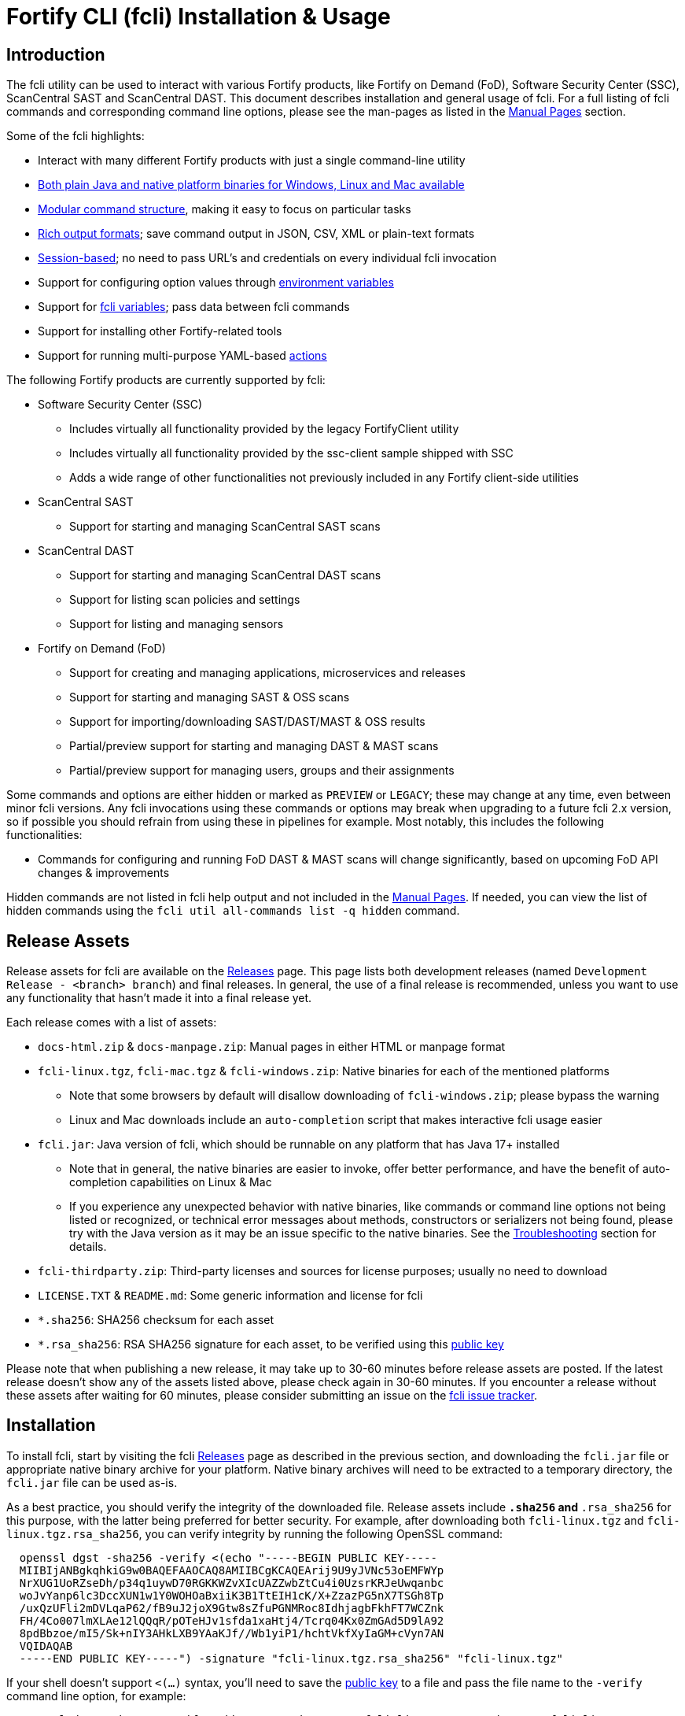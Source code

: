 = Fortify CLI (fcli) Installation & Usage

== Introduction

The fcli utility can be used to interact with various Fortify products, like Fortify on Demand (FoD), Software Security Center (SSC), ScanCentral SAST and ScanCentral DAST. This document describes installation and general usage of fcli. For a full listing of fcli commands and corresponding command line options, please see the
man-pages as listed in the link:#_manual_pages[Manual Pages] section.

Some of the fcli highlights:

* Interact with many different Fortify products with just a single command-line utility
* link:#_installation[Both plain Java and native platform binaries for Windows&#44; Linux and Mac available]
* link:#_command_structure[Modular command structure], making it easy to focus on particular tasks
* link:#_o_output[Rich output formats]; save command output in JSON, CSV, XML or plain-text formats
* link:#_session_management[Session-based]; no need to pass URL’s and credentials on every individual fcli invocation
* Support for configuring option values through link:#_environment_variables[environment variables]
* Support for link:#_fcli_variables[fcli variables]; pass data between fcli commands
* Support for installing other Fortify-related tools
* Support for running multi-purpose YAML-based link:#_actions[actions]

The following Fortify products are currently supported by fcli:

* Software Security Center (SSC)
** Includes virtually all functionality provided by the legacy FortifyClient utility
** Includes virtually all functionality provided by the ssc-client sample shipped with SSC
** Adds a wide range of other functionalities not previously included in any Fortify client-side utilities
* ScanCentral SAST
** Support for starting and managing ScanCentral SAST scans
* ScanCentral DAST
** Support for starting and managing ScanCentral DAST scans
** Support for listing scan policies and settings
** Support for listing and managing sensors
* Fortify on Demand (FoD)
** Support for creating and managing applications, microservices and releases
** Support for starting and managing SAST & OSS scans
** Support for importing/downloading SAST/DAST/MAST & OSS results
** Partial/preview support for starting and managing DAST & MAST scans
** Partial/preview support for managing users, groups and their assignments

Some commands and options are either hidden or marked as `PREVIEW` or `LEGACY`; these may change at any time, even between minor fcli versions. Any fcli invocations using these commands or options may break when upgrading to a future fcli 2.x version, so if possible you should refrain from using these in pipelines for example. Most notably, this includes the following functionalities:

* Commands for configuring and running FoD DAST & MAST scans will change significantly, based on upcoming FoD API changes & improvements

Hidden commands are not listed in fcli help output and not included in the link:#_manual_pages[Manual Pages]. If needed, you can view the list of hidden commands using the `+fcli util all-commands list -q hidden+` command.

== Release Assets

Release assets for fcli are available on the https://github.com/fortify/fcli/releases[Releases] page. This page lists both development releases (named `+Development Release - <branch> branch+`) and final releases. In general, the use of a final release is recommended, unless you want to use any functionality that hasn’t made it into a final release yet.

Each release comes with a list of assets:

* `+docs-html.zip+` & `+docs-manpage.zip+`: Manual pages in either HTML or manpage format
* `+fcli-linux.tgz+`, `+fcli-mac.tgz+` & `+fcli-windows.zip+`: Native binaries for each of the mentioned platforms
** Note that some browsers by default will disallow downloading of `+fcli-windows.zip+`; please bypass the warning
** Linux and Mac downloads include an `+auto-completion+` script that makes interactive fcli usage easier
* `+fcli.jar+`: Java version of fcli, which should be runnable on any platform that has Java 17+ installed
** Note that in general, the native binaries are easier to invoke, offer better performance, and have the benefit of auto-completion capabilities on Linux & Mac
** If you experience any unexpected behavior with native binaries, like commands or command line options not being listed or recognized, or technical error messages about methods, constructors or serializers not being
found, please try with the Java version as it may be an issue specific to the native binaries. See the link:#_troubleshooting[Troubleshooting] section for details.
* `+fcli-thirdparty.zip+`: Third-party licenses and sources for license purposes; usually no need to download
* `+LICENSE.TXT+` & `+README.md+`: Some generic information and license for fcli
* `+*.sha256+`: SHA256 checksum for each asset
* `+*.rsa_sha256+`: RSA SHA256 signature for each asset, to be verified using this link:https://raw.githubusercontent.com/fortify/tool-definitions/main/id_rsa.pub[public key]

Please note that when publishing a new release, it may take up to 30-60 minutes before release assets are posted. If the latest release doesn’t show any of the assets listed above, please check again in 30-60 minutes. If you encounter a release without these assets after waiting for 60 minutes, please consider submitting an issue on the https://github.com/fortify/fcli/issues[fcli issue tracker].

== Installation

To install fcli, start by visiting the fcli https://github.com/fortify/fcli/releases[Releases] page as described in the previous section, and downloading the `fcli.jar` file or appropriate native binary archive for your platform. Native binary archives will need to be extracted to a temporary directory, the `fcli.jar` file can be used as-is. 

As a best practice, you should verify the integrity of the downloaded file. Release assets include `*.sha256` and `*.rsa_sha256` for this purpose, with the latter being preferred for better security. For example, after downloading both `fcli-linux.tgz` and `fcli-linux.tgz.rsa_sha256`, you can verify integrity by running the following OpenSSL command:

----
  openssl dgst -sha256 -verify <(echo "-----BEGIN PUBLIC KEY-----
  MIIBIjANBgkqhkiG9w0BAQEFAAOCAQ8AMIIBCgKCAQEArij9U9yJVNc53oEMFWYp
  NrXUG1UoRZseDh/p34q1uywD70RGKKWZvXIcUAZZwbZtCu4i0UzsrKRJeUwqanbc
  woJvYanp6lc3DccXUN1w1Y0WOHOaBxiiK3B1TtEIH1cK/X+ZzazPG5nX7TSGh8Tp
  /uxQzUFli2mDVLqaP62/fB9uJ2joX9Gtw8sZfuPGNMRoc8IdhjagbFkhFT7WCZnk
  FH/4Co007lmXLAe12lQQqR/pOTeHJv1sfda1xaHtj4/Tcrq04Kx0ZmGAd5D9lA92
  8pdBbzoe/mI5/Sk+nIY3AHkLXB9YAaKJf//Wb1yiP1/hchtVkfXyIaGM+cVyn7AN
  VQIDAQAB
  -----END PUBLIC KEY-----") -signature "fcli-linux.tgz.rsa_sha256" "fcli-linux.tgz"
----

If your shell doesn't support `<(...)` syntax, you'll need to save the link:https://raw.githubusercontent.com/fortify/tool-definitions/main/id_rsa.pub[public key] to a file and pass the file name to the `-verify` command line option, for example:

----
  openssl dgst -sha256 -verify pubkey.pem -signature "fcli-linux.tgz.rsa_sha256" "fcli-linux.tgz"
----

Once downloaded, verified and extracted (if applicable), you can either perform a manual or managed installation. Managed installation is recommended, but only available on internet-connected systems. Please see the sections below for more information.

=== Managed Installation

Managed installation is only available on internet-connected systems, or if your company hosts the various Fortify tools (including fcli) internally and provides a corresponding custom tool definitions bundle. Advantages of a managed installation:

* Both fcli and other tools installed using `fcli tool` commands will be hosted under a single base directory
* This base directory will contain a single `bin` directory that can be added to your `PATH` for easy invocation of all tools installed through fcli
* The `fcli tool fcli list` command can be used to list both installed and available fcli versions
* The `fcli tool fcli install` command can be used to easily upgrade the current fcli version

The steps below describe how to perform a managed fcli installation. The syntax for invoking the various commands depends on the fcli variant that you downloaded. If you downloaded `fcli.jar`, fcli can be invoked using `java -jar /path/to/fcli.jar`. If you downloaded a native binary, fcli can be invoked using `/path/to/fcli` (Linux/Mac) or `C:\path\to\fcli.exe` (Windows). Any use of `fcli` in the commands below should be replaced by the appropriate command for invoking fcli on your system.

* If necessary, configure fcli proxy settings:
** View usage information: +
   `fcli config proxy add -h`
** Configure proxy settings: +
   `fcli config proxy add [options]`
** For example: +
   `fcli config proxy add myproxy:8080 -u<proxy user> -p<proxy password>`
* Update tool definitions to make fcli aware of latest tool releases:
** View usage information: +
   `fcli tool definitions update -h`
** Update with default Fortify tool definitions: +
   `fcli tool definitions update`
** Update with company-provided tool definitions: +
   `fcli tool definitions update --source <tool-definitions-source>`
* Install the latest available fcli version:
** View usage information: +
   `fcli tool fcli install -h`
** View available fcli versions: +
   `fcli tool fcli list`
** Install the latest available fcli version to the default base directory: +
   `fcli tool fcli install -v latest`
* Add the global Fortify tools `bin` directory to your PATH environment variable, for example in the Windows User or System Environment variables, or in your `.bashrc` or `.profile` file.
** Unless `--base-dir` is specified on the `fcli tool fcli install` command, the Fortify tools global `bin` directory defaults to `<user.home>/fortify/tools/bin`.
* Linux/Mac only: Run the following command to install fcli auto command completion, allowing for use of the `+<tab>+` key to get suggestions for fcli command and option names. You may want to add this to your shell startup script like `.bashrc`, such that fcli auto-completion is readily available in every shell. +
`+source <user.home>/fortify/tools/bin/fcli_completion+` +

=== Manual Installation

* Copy the `fcli.jar` file or the extracted native binaries to a directory of your choosing.
* If using `fcli.jar`, create a simple wrapper script/batch file that invokes `java -jar /path/to/fcli.jar`, passing all the script arguments to this Java command.
* For ease of use, add the directory to your operating system or shell PATH environment variable, or move `+fcli+`/`+fcli.exe+`/wrapper script to a directory that is already on the PATH
* Linux/Mac only: Run the following command to install fcli auto command completion, allowing for use of the `+<tab>+` to get suggestions for fcli command and option names. You may want to add this to your shell startup script, such that fcli auto-completion is readily available in every shell. +
`+source <extraction-dir>/fcli_completion+`

== Upgrade

If you prefer a manual installation/upgrade, you can download the latest fcli version for your platform from the fcli https://github.com/fortify/fcli/releases[Releases] page and follow the link:#_manual_installation[Manual Installation] instructions above, adjusting any manually created wrapper scripts to point to the new installation.

However, on internet-connected systems, or if your company hosts the various Fortify tools (including fcli) internally and provides a corresponding custom tool definitions bundle, the preferred upgrade approach is through the use of fcli commands as described below.

Notes:

* These steps assume that all other steps from the link:#_managed_installation[Managed Installation] instructions have already been performed during initial installation, like configuring a proxy server if applicable, and adding the global `bin` directory to your `PATH`.
* If the requested version has already been installed, it will be used as-is; only post-installation tasks like replacing the global bin-script(s) will be performed.
* Similar steps apply for upgrading any of the Fortify-related tools installed through the various `fcli tool * install` commands.

Upgrade steps:

* Update tool definitions to make fcli aware of latest tool releases:
** Update with default Fortify tool definitions: +
   `fcli tool definitions update`
** Update with company-provided tool definitions: +
   `fcli tool definitions update --source <tool-definitions-source>`
* Upgrade fcli
** Install latest version, removing all previous (managed) fcli installations: +
   `fcli tool fcli install -v latest --uninstall all`
** Install latest 2.x.y version, removing all previous 2.x.y installations but keeping any 1.x.y installations: +
   `fcli tool fcli install -v 2 --uninstall 2`
* Re-source the `fcli_completion` script if applicable on your platform

== Command Structure

Fcli provides a product-oriented command structure, with each product represented by a separate tree of subcommands. For example, the `+fcli fod+` command tree can be used to interact with Fortify on Demand
(FoD), and the `+fcli ssc+` command tree can be used to interact with Fortify Software Security Center (SSC). There are also some non product-related command trees, like the `+fcli config+` command tree to manage fcli configuration.

To see what top-level fcli commands are available, you can use the `+fcli --help+` command. You can drill down into the command tree to see what sub-commands are available within a particular parent command, for example by running `+fcli ssc --help+` to see all `+fcli ssc+` sub-commands, or `+fcli ssc session --help+` to see all SSC session management commands. 

Note that the `--help` option must be specified _after_ the sub-command for which you want view usage instructions, i.e. `+fcli ssc --help+` and _not_ `+fcli --help ssc+`. A listing of all available fcli commands can be viewed using the `+fcli util all-commands list+` command.

If you don’t have fcli up and running yet, you can also refer to the downloadable or online manual pages; refer to the link:#_manual_pages[Manual Pages] section for more information.

== Common Options

The following sections describe common options that are available on (most) fcli commands.

=== -h | --help

This option can be used on every fcli (sub-)command to view usage information for that command. Usage information usually shows the command synopsis, a description of the functionality provided by the command, and a description of each command line option or parameter accepted by the command.

=== --env-prefix

As described in the link:#_environment_variables[Environment Variables] section, default option and parameter values can be retrieved from environment variables starting with `+FCLI_DEFAULT+`. This option allows for configuring a different environment variable prefix. This may be useful if, for example, you want to login to multiple instances of the same system using environment variables. For example, when running `+fcli ssc session login --env-prefix PROD+`, fcli will look for environment variables like `+PROD_SSC_URL+` instead of `+FCLI_DEFAULT_SSC_URL+`.

Note that a default value for the `+--env-prefix+` option itself can be specified through an `+FCLI_DEFAULT_ENV_PREFIX+` environment variable, for example if you want to globally override the `+FCLI_DEFAULT+` prefix.

=== --log-level

This option can be used on every fcli (sub-)command to specify the fcli log level; see the help output for a list of allowed levels. Note that this option also requires the `+--log-file+` option to be specified,
otherwise no log will be written.

=== --log-file

This option can be used on every fcli (sub-)command to specify the file to which to output log data. If not specified, currently no log data will be written, although future versions may specify a default log file
location in the fcli data folder.

=== -o | --output

Available on virtually all (leaf) commands that output data, this option can be used to specify the output format. Fcli supports a wide variety of output formats, like `+table+`, `+csv+`, `+json+`, `+xml+`, and `+tree+` formats, allowing for both human-readable output or output suitable for automations. The `+csv-plain+` and `+table-plain+` output formats produce CSV or table output without headers. The `+*-flat+`
output formats produce a flattened view of the output data, potentially making it easier to process that data without having to navigate through an object tree. For a full list of output formats supported by your fcli
version, please refer to the help output or link:#_manual_pages[Manual Pages].

Most output formats allow for specifying the JSON properties to be included in the output, for example `+-o csv=id,name+`. If no JSON properties are specified, most output formats will output all available
JSON properties, except for table output, which usually outputs a predefined set of JSON properties.

There are two output formats that are somewhat special:

* `+-o 'expr=Text with {expression1} or {expression2}\n'+` +
 Formats the output data based on the given template expression, which is a combination of (optional) plain text and SpEL expressions; see link:#_option_expressions[Option Expressions] for details. In most cases, expressions will be simple property references, i.e., `+{property.subProperty}+`. This can be used for a variety of purposes, for example generating output in a human-readable format, or for generating a list of commands to be run at a later stage. Note that by default, no newline character will be inserted after evaluating the given expression. If necessary, the expression should explicitly include `+\n+` to output a newline character. Also note that depending on your shell, the `+expr+` option must be properly quoted. For most shells, the `+expr=...+` value should be enclosed in single or double quotes. To demonstrate the power of this output format, following are two examples of how `+-o expr+` can be used to generate a script that purges all application versions matching certain criteria:
** `+fcli ssc appversion list -q 'createdBy=="admin"' -o 'expr=fcli ssc appversion purge-artifacts --older-than 30d {id}\n'+`
** `+for id in $(fcli ssc appversion list -q 'createdBy=="admin"' -o 'expr={id} '); do echo "fcli ssc appversion purge-artifacts –older-than 30d ${id}'"; done+`
* `+-o json-properties+` +
 List all JSON properties returned by the current command, which can be used on options that take JSON properties as input, like output expressions (`+-o expr={prop}+`), properties to include in the output (`+-o table=prop1,prop2+`), queries (`+-q 'prop1=="value1"'+`), and fcli variables (`+--store var:prop1,prop2+` & `+::var::prop1}+`). Two important notes about this output format:
** The command will be executed as specified, so be careful when using this output option on any command
that changes state (delete/update/create/…). In most cases, the `+get+` or `+list+` operations will return a similar set of properties, so you can use those commands to view available properties.
** On some commands, the list of available JSON properties may vary depending on command line options. For example, when a query returns no records, then `+-o json-properties+` will not output any properties. Likewise, a command may provide options for including additional data for each record; the corresponding JSON properties will only be shown if `+-o json-properties+` is used in combination with these options that load additional data.

=== --output-to-file

Available on virtually all (leaf) commands that output data, this option can be used to write the command output data to a file, in the format specified by the `+--output+` option listed above. In some cases, this may be more convenient than redirecting the output to a file. For example, although currently not implemented, fcli could potentially skip creating the output file if there is no output data or if an error occurs. Also, for commands that output status updates, like `+wait-for+` commands, the `+--output-to-file+` option allows for status updates to be written to standard output while the final output of the command will be written to the file specified.

=== --progress

Various commands offer a `+--progress+` option to specify how to output progress messages. This option supports the following values:

* `+auto+`: Automatically select between `+ansi+`, `+single-line+` and `+simple+` depending on console capabilities.
* `+none+`: Don't output any progress messages.
* `+simple+`: Output every progress message on a separate line, effectively leaving older progress messages visible. This will be used by default if no console is available, for example during pipeline runs. Supports multi-line progress messages.
* `+single-line+`: Uses the `+\r+` (carriage return) character to overwrite previous progress message. This will be used by default if a non-ANSI console is detected. Supports single-line progress messages only.
* `+ansi+`: Uses ANSI escape sequences to overwrite previous progress messages. This will be used by default if ANSI capabilities are detected. Supports multi-line progress messages.

=== --store

Available on virtually all (leaf) commands that output data, this option can be used to store command output data in an fcli variable. For more details, see the link:#_fcli_variables[Fcli Variables] section.

=== -q | --query

Available on most `+list+` commands and some other commands, this option allows for querying the output data, outputting only records that match the given Spring Expression Language (SpEL) expression. See the link:#_option_expressions[Option Expressions] section for details.

Expressions are evaluated on individual records; record properties can be accessed as shown in the SpEL documentation. The list of properties that can be queried can be obtained by executing the current command with the `+-o json-properties+` option; see link:++#-o--output++[-o | –output] for details.

Following are some examples using bash syntax, assuming the record contains `p1`, `p2`, ... properties:

* `+-q 'p1=="v1"'+` +
  Only output records if the value of property `p1` equals `v1`
* `+-q 'p1=="v1" || p1=="v2"'+` +
  Only output records if the value of property `p1` equals either `v1` or `v2`
* `+-q '{"v1","v2"}.contains(p1)'+` +
  Same as previous, but more concise if matching against many different values
* `+-q 'name matches "val1|val2"'+` +
  Similar as above, but using regex-based OR matching
* `+-q 'p2==25 || p2<5'+` +
  Only output records if the value of property `p2` either equals 25 or is less than 5
* `+-q 'p1=="v1" && (p2=="v2" || p3=="v2")'+` +
  Only output records if the value of property `p1` equals `v1` and the value of either property `p2` or `p3` is `v2`
* `+fcli ssc artifact list --appversion MyApp:main -q 'scanTypes matches "\bSCA\b"'+` +
  Only output artifacts containing a Fortify SCA scan (matching the whole word `SCA` against `scanTypes` property)
* `+fcli ssc artifact list --appversion MyApp:main -q '_embed.scans.![buildLabel].contains("myLabel")'+` +
  Only output artifacts for which any of the scans included in the artifact has a `buildLabel` that equals `myLabel`
* `+fcli ssc artifact list --appversion MyApp:main -q '#now("-90d") < #date(uploadDate)'+` +
  Only output artifacts that were uploaded less than 90 days ago.

==== Server-side queries

In general, queries specified using the `-q` / `--query` option are evaluated on the client. Some commands will analyze the given query and generate corresponding server-side query parameters to minimize the amount of data that needs to be transferred from server to client. Generated queries can be viewed in the log file if `--log-level` is set to `DEBUG` level.

All commands that automatically generate server-side queries also provide a dedicated option for overriding the automatically generated server-side query, for example to further optimize the query or in case the automatically generated query is causing any issues. Following bullet points provide details on server-side queries for the various product modules:

* FoD: +
  All commands that automatically generate server-side queries provide the `--filters-param` option to override the automatically generated query. Server-side queries are automatically generated for the following SpEL expressions:
** `prop1=='value'` (simple equals expressions)
** `prop1=='val1' || prop1=='val2'` (or-expressions on a single property)
** `{'value1','value2'}.contains(prop1)` (or-expression on a single property)
** `prop1 matches 'literalValue1|literalValue2'` (or-expression on a single property)
** `prop1=='value' && prop2 matches 'val1|val2'` (and-expression containing any of the above)

* ScanCentral SAST: +
  No server-side queries are automatically being generated.

* ScanCentral DAST: +
  No server-side queries are automatically being generated. Some commands provide the `--server-query` option to explicitly pass query parameters to the server.

* SSC: +
  All commands that automatically generate server-side queries provide the `--q-param` option to override the automatically generated query. Server-side queries are automatically generated for the following SpEL expressions:
** `prop1=='value'` (simple equals expressions)
** `prop1=='value' && prop2=='val2'` (and-expression containing simple equals expressions)

=== --session

Available on virtually all commands that interact with a target system, this option allows for specifying a session name. For more details, see the link:#_session_management[Session Management] section.

=== Option Expressions

Various fcli options take either plain expressions, like link:++#-q--query++[-q | --query], or template expressions (plain text combined with expressions embedded between curly braces), like link:++#-o--output++[-o | –output expr=...]. These expressions use Spring Expression Language (SpEL); general information on syntax, supported operators and more can be found in the link:https://docs.spring.io/spring-framework/docs/6.0.x/reference/html/core.html#expressions[SpEL Documentation].

When evaluating expressions, fcli configures SpEL for 'data binding and condition evaluation', meaning that not all SpEL features are available. In particular, query expressions cannot invoke constructors nor static methods, and write access is mostly disabled. Attempts to access non-existing JSON properties will result in an error, which, although uncommon, may be an issue if the server doesn't consistently return all expected properties. You'll need to explicitly check for property existence in such cases, for example:

* Top-level properties: +
  `+fcli ... list -q '(has("property2") && property2=="value2")'+`
* Nested properties: +
  `+fcli ... list -q 'nestedObject!=null && get("nestedObject").has("stringValue") && nestedObject.stringValue=="nestedObjectValue1"'+`
* Nested array properties: +
  `+fcli ... list -q 'nestedObjectArray !=null && !(nestedObjectArray.isEmpty()) && get("nestedObjectArray").get(0).has("stringValue") && nestedObjectArray.get(0).stringValue=="nestedArrayValue1"'+`

Some SpEL operators like `matches` may throw an exception if any of the operands is `null`. For example, the following will result in an error if the `prop1` propery is `null` for any of the records returned by the `list` command: +

* `+fcli ... list -q 'prop1 matches "value1|value2"'+`

Such errors can be avoided using one of the following approaches:

* Rewrite the expression to not use the `matches` operator, for example: +
  `+fcli ... list -q '{"value1","value2"}.contains(prop1)'+`
* Add null-check (include all records for which `prop` is `null`): +
  `+fcli ... list -q 'prop1==null || prop1 matches "value1|value2"'+`
* Add null-check (exclude all records for which `prop` is `null`): +
  `+fcli ... list -q 'prop1!=null && prop1 matches "value1|value2"'+`

Fcli provides some utility functions that may be used in expressions. Note that these functions calls are preceded by a `+#+` character.

* `+#date(string)+`: Convert the given date/time in string format to a proper date/time representation, allowing for date/time-based comparison operations. This can be used on property references or literal strings.
* `+#now()+`: Get the current date/time, allowing for date/time-based comparison operations.
* `+#now(period)+`: Get the current date/time plus or minus the given period. The given period must start with either a `+` or `-`, followed by a number and the time unit. Some examples: `-90d` (now minus 90 days), `+15m` (now plus 15 minutes) and `-90s` (now minus 90 seconds).
* `+#var(name)+`: Get fcli variable contents; variable properties can be accessed as usual, i.e. `+#var("myVar")?.rootProp?.subProp+`.
* `+#env(name)+`: Get the value of an environment variable.

Note that for date comparisons, both sides of the comparison operator need to be explicitly defined as date/time objects. For example:

* Invalid comparison: `+#date(myprop) < '2023-01-01'+`
* Valid comparison: `+#date(myprop) < #date('2023-01-01')+`
* Valid comparison: `+#date(myprop) < #now('-90d')+`

SpEL expressions may contain various characters that will be interpreted by some shells, like the `#` character for calling functions, and either single or double quotes around literal string values. As such, with most shells you should enclose the full expression in single or double quotes, and use the other quotes in the expression, for example:

* `+-q '... "literal SpEL string" ...'+` (single quotes for shell, double quotes for SpEL literals)
* `+-q "... 'literal SpEL string' ..."+` (double quotes for shell, single quotes for SpEL literals)

Which one to choose depends on any other characters appearing in the expression. For example, in `bash` you'd usually use single quotes to have everything in-between passed to fcli as-is, unless you want to use specific shell features inside the expression. Note that you can use the `+#env+` function to retrieve environment variable contents, so you don't need to use shell syntax to insert environment variable contents into expressions.

== Session Management

Most fcli product modules are session-based, meaning that you need to run a `+session login+` command before you can use most of the other commands provided by a product module, and run a `+session logout+` command when finished, for example:

[source,bash]
----
fcli ssc session login --url https://my.ssc.org/ssc --user <user> --password <password>
fcli ssc appversion list
fcli ssc session logout --user <user> --password <password>
----

For interactive use, you can choose to keep the session open until it expires (expiration period depends on target system and login method). For pipeline use or other automation scenarios, it is highly recommended to issue a `+session logout+` command when no further interaction with the target system is required, to allow for any client-side and server-side cleanup to be performed.

For example, upon logging in to SSC with user credentials, fcli will generate a `+UnifiedLoginToken+`, which will be invalidated when the `+ssc session logout+` is being run. If you have many (frequently executed) pipelines that interact with SSC, and you don’t run the `+ssc session logout+` command when the pipeline finishes, you risk exhausting SSC’s limit on active tokens. In addition, the `+logout+` commands will perform client-side cleanup, like removing session details like URL and authentication tokens from the client system.

For product modules that support it, like SSC or ScanCentral DAST, it is also highly recommended to use token-based authentication rather than username/password-based authentication when incorporating fcli into pipelines or other automation tasks. This will avoid creation of a temporary token as described above, but also allows for better access control based on token permissions. Similarly, for systems that support Personal Access tokens, like FoD, it is highly recommended to utilize a Personal Access Token rather than user password.

Note however that depending on (personal access) token permissions, not all fcli functionality may be available. In particular, even the least restrictive SSC `+CIToken+` may not provide access to all endpoints covered by fcli. If you need access to functionality not covered by `+CIToken+`, you may need to define a custom token definition, but this can only be done on self-hosted SSC environments, not on Fortify Hosted. If all else fails, you may need to revert to username/password-based authentication to utilize the short-lived  `+UnifiedLoginToken+`.

=== Named Sessions

Fcli supports named sessions, allowing you to have multiple open sessions for a single product. When issuing a `+session login+` command, you can optionally provide a session name as in `+fcli ssc session login mySession ...+`, and then use that session in other commands using the `+--session mySession+` command line option. If no session name is specified, a session named `+default+` will be created/used. Named sessions allow for a variety of use cases, for example:

* Run fcli commands against multiple instances of the same product, like DEV and PROD instances or an on-premise instance and a Fortify Hosted instance, without having to continuously login and logout from one instance to switch to another instance
* Run fcli commands against a single instance of a product, but with alternating credentials, for example with one session providing admin rights and another session providing limited user rights
* Run one session with username/password credentials to allow access to all fcli functionality (based on user permissions), and another session with token-based authentication with access to only a subset of fcli functionality
* Run multiple pipelines or automation scripts simultaneously, each with their own session name, to reduce chances of these pipelines and scripts affecting each other (see link:#_fcli_data_folder[Fcli Data Folder] though for a potentially better solution for this scenario)

=== Session Storage

To keep session state between fcli invocations, fcli stores session data like URL and authentication tokens in the link:#_fcli_data_folder[Fcli Data Folder]. To reduce the risk of unauthorized access to this sensitive data, fcli encrypts the session data files. However, this is not bullet-proof, as the default encryption key and algorithm can be easily viewed in fcli source code. As such, it is recommended to ensure file permissions on the fcli data folder are properly configured to disallow access by other users. Being stored in the user’s home directory by default, the correct file permissions should usually already be in place. For enhanced security, you may also consider setting the `+FCLI_ENCRYPT_KEY+` environment variable; see the link:#_fcli_data_folder[Fcli Data Folder] section for details.

== Fcli Data Folder

By default, fcli stores configuration and state data like session files (see link:#_session_management[Session Management]), fcli variable contents (see link:#_fcli_variables[Fcli Variables]) and proxy settings in its data folder. Future versions of fcli may also automatically generated log files in this data directory, if no `+--log-file+` option is provided.

The locations of these files can be controlled through the following environment variables:

* `+FCLI_STATE_DIR+`: Location of fcli state like session and variable data. +
  Default: `+<FCLI_DATA_DIR>/state+`
* `+FCLI_CONFIG_DIR+`: Location of fcli configuration data like proxy and trust store settings. +
  Default: `+<FCLI_DATA_DIR>/config+`
* `+FCLI_DATA_DIR+`: Default base directory for the two directories listed above. +
  Default: `+<FORTIFY_DATA_DIR>/fcli+`
* `+FORTIFY_DATA_DIR+`: Default base directory for the directories listed above. +
  Default: `+<user home directory>/.fortify+`

If none of these environment variables have been set, then state data will be stored in `+<user home directory>/.fortify/fcli/state+`, and configuration data will be stored in `+<user home directory>/.fortify/fcli/config+`.

Note: earlier versions of fcli used different environment variable names, but this was causing issues (see link:https://github.com/fortify/fcli/issues/248[Issue 248]). If you are using an older fcli version, please refer to the corresponding documentation. When upgrading fcli from an older version, you may need to adjust the environment variable names.

When utilizing fcli in pipelines or automation scripts, especially when multiple pipelines or scripts may be running simultaneously on a single, non-containerized system, it is highly recommended to have each pipeline use a separate fcli state directory, to avoid those pipelines from sharing session data, variables and other persistent fcli state data. This will avoid issues like different pipelines overwriting each others session data (for example with different URLs or credentials), or one pipeline logging out of a session while another pipeline is still using the session.

Depending on the situation, pipelines can either share fcli configuration data, or be configured to have different configuration data directories. When sharing the configuration data, it is recommended that these pipelines do not update any configuration data during pipeline execution, but rather use pre-configured settings. For example, you could pre-configure fcli with proxy and trust store settings.

On containerized systems, like pipelines running in GitLab or GitHub, the default folders will usually be stored inside the individual pipeline containers and thus will not interfere with each others state.

Note that some files stored in the fcli data directory may contain sensitive data, like authentication tokens generated by login commands, or proxy credentials configured through the `+fcli config proxy+` commands. Fcli encrypts any sensitive files, but since the encryption key and algorithm are hardcoded, these files can be decrypted fairly easily. You should ensure proper file access permissions on the fcli data folder. In addition, you can consider setting the `+FCLI_ENCRYPT_KEY+` environment variable to configure an alternative encryption key. That way, the sensitive files can only be decrypted if someone has access to this custom encryption key.

== Environment Variables

Apart from the special-purpose environment variables described in other sections, like the link:#_fcli_data_folder[Fcli Data Folder] section, fcli allows for specifying default option and parameter values through environment variables. This is particularly useful for specifying product URL’s and credentials through pipeline secrets, but also allows for preventing having to manually supply command line options if you frequently invoke a particular command with the same option value(s). For example, you could define a default value for `+--issue-template+` option of the `+fcli ssc appversion create` option, to avoid having to remember the issue template name every time you invoke this command.

Fcli walks the command tree to find an environment variable that matches a particular option, starting with the most detailed command prefix first. For the issue-template example above, fcli would look for the following environment variable names, in this order:

* `+FCLI_DEFAULT_SSC_APPVERSION_CREATE_ISSUE_TEMPLATE+`
* `+FCLI_DEFAULT_SSC_APPVERSION_ISSUE_TEMPLATE+`
* `+FCLI_DEFAULT_SSC_ISSUE_TEMPLATE+`
* `+FCLI_DEFAULT_ISSUE_TEMPLATE+`

Environment variable lookups are based on the following rules:

* Command aliases are not taken into account when looking for environment variables; suppose we have a `+delete+` command with alias `+rm+`, you will need to use `+FCLI_DEFAULT_..._DELETE_...+` and not `+FCLI_DEFAULT_..._RM_...+`
* For options, fcli will use the longest option name when looking for environment variables; suppose we have an option with names `+-a+`, `+--ab+` and `+--abc+`, you will need to use `+FCLI_DEFAULT_..._ABC+` and not  `+FCLI_DEFAULT_..._AB+` or `+FCLI_DEFAULT_..._A+`
* For positional parameters, the environment variable name will be based on the parameter label, converted to `SNAKE_CASE` with all special characters replaced by an underscore. For example, `<attributeDefinitionId>` will become `ATTRIBUTE_DEFINITION_ID`, and `HOST:PORT` will become `HOST_PORT`.

Although powerful, these environment variables for providing default option and parameter values should be used with some care to avoid unexpected results:

1. Obviously command option requirements should be respected; supplying default values for exclusive options may result in errors or unexpected behavior
2. Preferably, you should use the most specific environment variable name, like `+FCLI_DEFAULT_SSC_APPVERSION_CREATE_ISSUE_TEMPLATE+` from the example above, to avoid accidentally supplying default values to a similarly named option on other commands

Despite #2 above, in some cases it may be useful to use less specific environment names, in particular if the same default values should be applied to multiple commands. As an example, consider an environment variable named `+FCLI_DEFAULT_SSC_URL+`:

* This variable value will be used as a default value for all `+--url+` options in the SSC module
* This variable value will be used as a default value for all `+--ssc-url+` options in other product modules

This means that defining a single `+FCLI_DEFAULT_SSC_URL+` environment variable, together with for example `+FCLI_DEFAULT_SSC_USER+` and `+FCLI_DEFAULT_SSC_PASSWORD+` environment variables, allows for applying these default values to all of the `+fcli ssc session login+`, `+fcli sc-sast session login+`, `+fcli sc-dast session login+`, and corresponding `+logout+` commands.

Note that as described in the link:#_env_prefix[–env-prefix] section, you can override the `+FCLI_DEFAULT+` prefix. For example, with `+--env-prefix MYPREFIX+`, fcli will look for `+MYPREFIX_*+` environment variables instead of `+FCLI_DEFAULT_*+` environment variables.

== Fcli Variables

Fcli allows for storing fcli output data in fcli variables for use by subsequent fcli commands. This is a powerful feature that prevents users from having to use shell features to parse fcli output when needing to provide output from one command as input to another command. For example, this feature allows for starting a scan, and then passing the scan id to a corresponding `+wait-for+` command, or for creating an SSC application version, and passing the SSC application version id to the `+artifact upload+` command.

Variables can be stored using the `+--store myVarName[:prop1,prop2]+` option on data output commands. If property names are specified, then only these property names will be stored. If no property names are provided, all available JSON properties will be stored.

Variables can be referenced in subsequent fcli commands using the `::myVarName::prop` syntax anywhere on the command line; such occurrences will be substituted with the value of the given property name.

Many (but not all) fcli commands will also store an entity-specific default property name when using the `+--store+` option. Whether a default property name has been stored can be seen in the output of the `+fcli util variable list+` command. If a default property name was stored, the `::myVarName::` syntax can be used to reference the value of the default property name, thereby avoiding the need to manually specify the appropriate property name.

Following are some examples, assuming the necessary login sessions are available:

[source,bash]
----
fcli ssc appversion create myApp:1.0 --auto-required-attrs --skip-if-exists --store myVersion
fcli ssc artifact upload myScan.fpr --appversion ::myVersion::

fcli ssc appversion create myApp:1.0 --auto-required --skip-if-exists --store myVersion:id,name
fcli ssc artifact upload myScan.fpr --appversion ::myVersion::id

fcli sc-sast scan start -p package.zip -v 22.2 --appversion test:1.0 --store x
fcli sc-sast scan wait-for ::x::

fcli sc-sast scan start -p package.zip -v 22.2 --appversion test:1.0 --store x
fcli sc-sast scan wait-for ::x::jobToken
----

Fcli provides the regular `get`, `list` and `delete` operations on the `+fcli util variable` command tree, and actual variable contents can be retrieved using the `+fcli util variable contents+` command. Please see help output or manual pages for more information on these commands.

The `+fcli util variable contents+` command supports the regular fcli output options and query capabilities. This allows for advanced us cases, like retrieving server data once and then outputting it in multiple formats, potentially even applying separate filters. As an example:

[source,bash]
----
fcli ssc appversion list --store myVersions
fcli util variable contents myVersions -o csv --output-to-file myVersions.csv
fcli util variable contents myVersions -o json -q createdBy=admin --output-to-file myAdminVersions.json
fcli util variable contents myVersions -o 'expr={id}\n' --output-to-file myVersionIds.txt
----

Note: variable-related syntax and behavior was changed in fcli version 2.0.0. If you are using an older fcli version, please refer to the documentation for that version. When upgrading from 1.x.x to 2.x.x, you may need to update your fcli invocations to match the new syntax. See link:https://github.com/fortify/fcli/issues/160[Issue 160] for information on why syntax and behavior was changed.

== Actions

Various fcli modules support managing and running multi-purpose actions through the `fcli <module> action *` commands. For now, actions are supported for FoD and SSC modules, but we can easily add support on ScanCentral SAST & DAST modules if there's any demand. Actions are defined in action YAML files that describe action parameters and steps to be executed. These steps currently focus on executing and processing series of REST requests against FoD, SSC, or third-party systems. Future versions may provide additional functionality, like additional processing logic, or running a workflow of fcli commands.

Fcli ships with many built-in actions but custom actions are also supported. For now, custom actions are considered `PREVIEW` functionality, primarily because action YAML syntax may change between fcli versions, i.e., an action that successfully runs on fcli 2.4.0 may fail to run on fcli 2.5.0, or vice versa. We plan on stabilizing the action YAML syntax over the next couple of fcli releases, and also implement proper version checks to prevent older fcli versions from attempting to run action YAML files designed for newer fcli versions. 

The `+fcli <module> action get __sample__+` command outputs sample action YAML contents, listing all supported action YAML elements together with a description. Of course, if you want to modify the behavior or output of any of the built-in actions, you can use the same `get` command to view action YAML contents and customize as needed.

Current built-in actions mostly focus on providing vulnerability export capabilities similar to link:https://github.com/fortify/FortifyVulnerabilityExporter[FortifyVulnerabilityExporter], allowing us to eventually deprecate FortifyVulnerabilityExporter. Fcli also provides some new actions though, for example for generating GitHub Pull Request decorations. Over time, we'll be adding more built-in actions.

== Manual Pages

Manual pages are automatically generated and contain the same information as fcli help output. Manual pages in HTML and Linux man-page formats can be downloaded for offline use from the fcli releases page at https://github.com/fortify/fcli/releases, or can be viewed online at https://fortify.github.io/fcli.

Please select the proper fcli version from the links above to access the corresponding manual pages. When using the offline HTML documentation bundle, please make sure to extract the full documentation archive to allow for hyperlinks to work correctly.

The manual pages for the currently selected fcli release can be found here: link:manpage/fcli.html[fcli (1)].

== Troubleshooting

=== Native Binaries

Native binaries require some special source code annotations for proper operation, which are not required for the plain Java `+.jar+` version of fcli. If fcli developers forgot to include any of these annotations, you
may experience any of the following behavior:

* Commands and/or option listed in manual pages are not listed by the help output of a native binary
* Trying to use commands and/or options listed in the manual pages result in errors stating that the command or option is not recognized
* Some commands and/or options result in technical error messages about classes, constructors or methods not being found or not being accessible

If you encounter any of these issues, please submit a bug report as described in link:#_submitting_a_bug_report[Submitting a Bug Report]. As described in that section, please include information on whether the `+.jar+` version of fcli exhibits the same erroneous behavior. While fcli developers are working on fixing the issue, you can temporarily use the `+.jar+` version of fcli until the issue is resolved.

=== Submitting a Bug Report

After confirming that an issue cannot be resolved based on the information above, and is not caused by user error, please consider submitting a bug report on the https://github.com/fortify/fcli/issues[fcli issue tracker]. Before doing so, please verify that there is not already a bug report open for the issue that you are experiencing; in that case, feel free to leave a comment on the existing bug report to confirm the issue and/or provide additional details.

When opening a bug report, please include the following information:

* Fcli version, as shown by the `+fcli --version+` command
* Which fcli variant you are using; one of the native binaries or the `+.jar+` variant invoked using `+java -jar fcli.jar+`
* If you are experiencing an issue with the native binaries, please confirm whether the `+.jar+` version of fcli exhibits the same behavior
* Operating system and any other relevant environment details, for example:
** Interactive or pipeline/automation use
** If pipeline use, what CI/CD system are you running fcli on (Jenkins, GitHub, GitLab, …)
** What FCLI environment variables have been set
* Steps to reproduce
* Any other information that may be relevant
